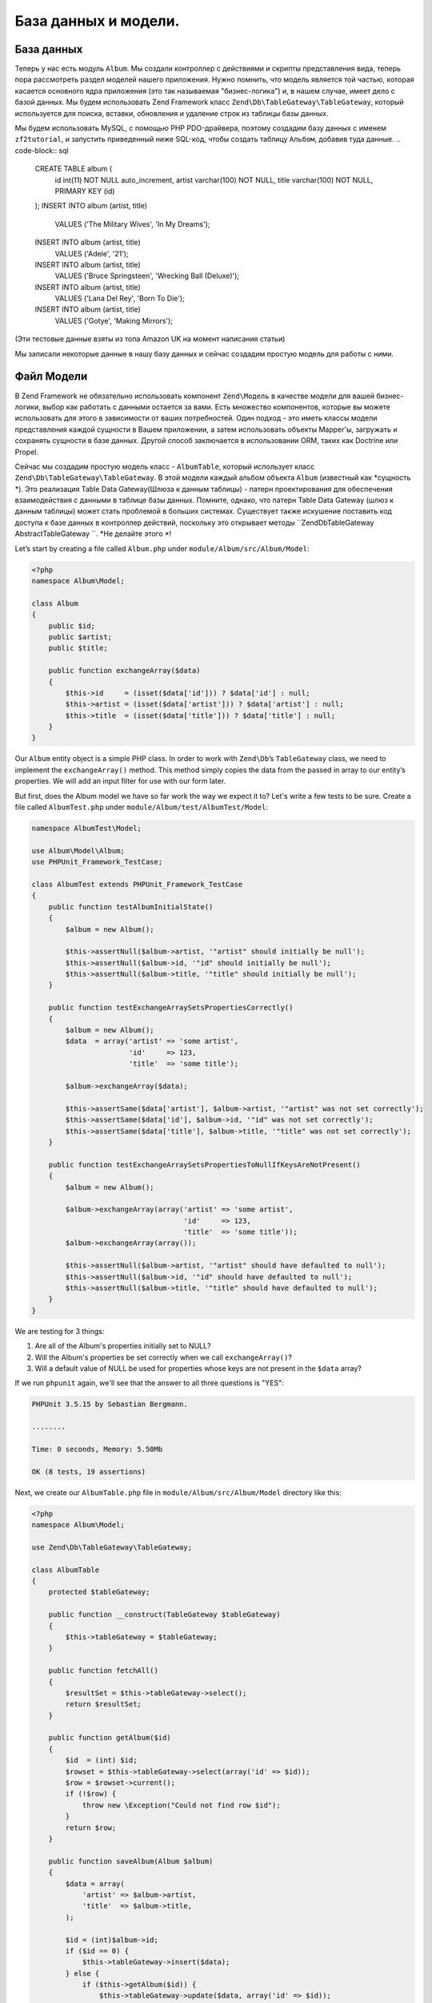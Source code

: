 .. _user-guide.database-and-models:

###################
База данных и модели.
###################

База данных
------------

Теперь у нас есть модуль ``Album``. Мы создали контроллер с действиями и
скрипты представления вида, теперь пора рассмотреть раздел моделей нашего приложения.
Нужно помнить, что модель является той частью, которая касается основного ядра приложения
(это так называемая "бизнес-логика") и, в нашем случае, имеет дело с
базой данных. Мы будем использовать Zend Framework класс
``Zend\Db\TableGateway\TableGateway``, который используется для поиска, вставки, обновления и
удаление строк из таблицы базы данных.

Мы будем использовать MySQL, с помощью PHP PDO-драйверa, поэтому создадим базу данных с именем
``zf2tutorial``, и запустить приведенный ниже SQL-код, чтобы создать таблицу ``Альбом``, 
добавив туда данные.
.. code-block:: sql

    CREATE TABLE album (
      id int(11) NOT NULL auto_increment,
      artist varchar(100) NOT NULL,
      title varchar(100) NOT NULL,
      PRIMARY KEY (id)
    );
    INSERT INTO album (artist, title)
        VALUES  ('The  Military  Wives',  'In  My  Dreams');
    INSERT INTO album (artist, title)
        VALUES  ('Adele',  '21');
    INSERT INTO album (artist, title)
        VALUES  ('Bruce  Springsteen',  'Wrecking Ball (Deluxe)');
    INSERT INTO album (artist, title)
        VALUES  ('Lana  Del  Rey',  'Born  To  Die');
    INSERT INTO album (artist, title)
        VALUES  ('Gotye',  'Making  Mirrors');

(Эти тестовые данные взяты из топа Amazon UK на момент написания статьи)

Мы записали некоторые данные в нашу базу данных и сейчас создадим простую модель для работы с ними.

Файл Модели
---------------
В Zend Framework не обязательно использовать компонент ``Zend\Модель``  в качестве модели для вашей
бизнес-логики, выбор как работать с данными остается за вами. Есть
множество компонентов, которые вы можете использовать для этого в зависимости от ваших потребностей. 
Один подход - это иметь классы модели представления каждой сущности в Вашем приложении, а затем
использовать объекты Mapper'ы, загружать и сохранять сущности в базе данных. 
Другой способ заключается в использовании ORM, таких как Doctrine или Propel.

Сейчас мы создадим простую модель класс - ``AlbumTable``, 
который использует класс ``Zend\Db\TableGateway\TableGateway``.
В этой модели каждый альбом объекта ``Album`` (известный как *сущность *). Это
реализация Table Data Gateway(Шлюза к данным таблицы) - патерн проектирования
для обеспечения взаимодействия с данными в таблице базы данных. Помните, однако, что патерн Table Data Gateway
(шлюз к  данным таблицы) может стать проблемой в больших системах. Существует также искушение поставить код
доступа к базе данных в контроллер действий, поскольку это открывает методы
``Zend\Db\TableGateway \ AbstractTableGateway ``. *Не делайте этого *!

Let’s start by creating a file called ``Album.php`` under ``module/Album/src/Album/Model``:

.. code-block:: php

    <?php
    namespace Album\Model;

    class Album
    {
        public $id;
        public $artist;
        public $title;

        public function exchangeArray($data)
        {
            $this->id     = (isset($data['id'])) ? $data['id'] : null;
            $this->artist = (isset($data['artist'])) ? $data['artist'] : null;
            $this->title  = (isset($data['title'])) ? $data['title'] : null;
        }
    }

Our ``Album`` entity object is a simple PHP class. In order to work with
``Zend\Db``’s ``TableGateway`` class, we need to implement the ``exchangeArray()``
method. This method simply copies the data from the passed in array to our entity’s
properties. We will add an input filter for use with our form later.

But first, does the Album model we have so far work the way we expect it to? Let's write a few tests to be sure.
Create a file called ``AlbumTest.php`` under ``module/Album/test/AlbumTest/Model``:


.. code-block:: php

    namespace AlbumTest\Model;

    use Album\Model\Album;
    use PHPUnit_Framework_TestCase;

    class AlbumTest extends PHPUnit_Framework_TestCase
    {
        public function testAlbumInitialState()
        {
            $album = new Album();

            $this->assertNull($album->artist, '"artist" should initially be null');
            $this->assertNull($album->id, '"id" should initially be null');
            $this->assertNull($album->title, '"title" should initially be null');
        }

        public function testExchangeArraySetsPropertiesCorrectly()
        {
            $album = new Album();
            $data  = array('artist' => 'some artist',
                           'id'     => 123,
                           'title'  => 'some title');

            $album->exchangeArray($data);

            $this->assertSame($data['artist'], $album->artist, '"artist" was not set correctly');
            $this->assertSame($data['id'], $album->id, '"id" was not set correctly');
            $this->assertSame($data['title'], $album->title, '"title" was not set correctly');
        }

        public function testExchangeArraySetsPropertiesToNullIfKeysAreNotPresent()
        {
            $album = new Album();

            $album->exchangeArray(array('artist' => 'some artist',
                                        'id'     => 123,
                                        'title'  => 'some title'));
            $album->exchangeArray(array());

            $this->assertNull($album->artist, '"artist" should have defaulted to null');
            $this->assertNull($album->id, '"id" should have defaulted to null');
            $this->assertNull($album->title, '"title" should have defaulted to null');
        }
    }

We are testing for 3 things:

1. Are all of the Album's properties initially set to NULL?
2. Will the Album's properties be set correctly when we call ``exchangeArray()``?
3. Will a default value of NULL be used for properties whose keys are not present in the ``$data`` array?

If we run ``phpunit`` again, we'll see that the answer to all three questions is "YES":

.. code-block:: text

    PHPUnit 3.5.15 by Sebastian Bergmann.

    ........

    Time: 0 seconds, Memory: 5.50Mb

    OK (8 tests, 19 assertions)

Next, we create our ``AlbumTable.php`` file in ``module/Album/src/Album/Model`` directory like this:

.. code-block:: php

    <?php
    namespace Album\Model;

    use Zend\Db\TableGateway\TableGateway;

    class AlbumTable
    {
        protected $tableGateway;

        public function __construct(TableGateway $tableGateway)
        {
            $this->tableGateway = $tableGateway;
        }

        public function fetchAll()
        {
            $resultSet = $this->tableGateway->select();
            return $resultSet;
        }

        public function getAlbum($id)
        {
            $id  = (int) $id;
            $rowset = $this->tableGateway->select(array('id' => $id));
            $row = $rowset->current();
            if (!$row) {
                throw new \Exception("Could not find row $id");
            }
            return $row;
        }

        public function saveAlbum(Album $album)
        {
            $data = array(
                'artist' => $album->artist,
                'title'  => $album->title,
            );

            $id = (int)$album->id;
            if ($id == 0) {
                $this->tableGateway->insert($data);
            } else {
                if ($this->getAlbum($id)) {
                    $this->tableGateway->update($data, array('id' => $id));
                } else {
                    throw new \Exception('Form id does not exist');
                }
            }
        }

        public function deleteAlbum($id)
        {
            $this->tableGateway->delete(array('id' => $id));
        }
    }


There’s a lot going on here. Firstly, we set the protected property ``$tableGateway``
to the ``TableGateway`` instance passed in the constructor. We will use this to
perform operations on the database table for our albums.

We then create some helper methods that our application will use to interface
with the table gateway.  ``fetchAll()`` retrieves all albums rows from the
database as a ``ResultSet``, ``getAlbum()`` retrieves a single row as an
``Album`` object, ``saveAlbum()`` either creates a new row in the database or
updates a row that already exists and ``deleteAlbum()`` removes the row
completely. The code for each of these methods is, hopefully, self-explanatory.

Using ServiceManager to configure the table gateway and inject into the AlbumTable
-----------------------------------------------------------------------------------------

In order to always use the same instance of our ``AlbumTable``, we will use the
``ServiceManager`` to define how to create one. This is most easily done in the
Module class where we create a method called ``getServiceConfig()`` which is
automatically called by the ``ModuleManager`` and applied to the ``ServiceManager``.
We’ll then be able to retrieve it in our controller when we need it.

To configure the ``ServiceManager``, we can either supply the name of the class
to be instantiated or a factory (closure or callback) that instantiates the
object when the ``ServiceManager`` needs it. We start by implementing
``getServiceConfig()`` to provide a factory that creates an ``AlbumTable``. Add
this method to the bottom of the ``Module.php`` file in ``module/Album``.

.. code-block:: php
    :emphasize-lines: 5-8,14-32

    <?php
    namespace Album;

    // Add these import statements:
    use Album\Model\Album;
    use Album\Model\AlbumTable;
    use Zend\Db\ResultSet\ResultSet;
    use Zend\Db\TableGateway\TableGateway;

    class Module
    {
        // getAutoloaderConfig() and getConfig() methods here

        // Add this method:
        public function getServiceConfig()
        {
            return array(
                'factories' => array(
                    'Album\Model\AlbumTable' =>  function($sm) {
                        $tableGateway = $sm->get('AlbumTableGateway');
                        $table = new AlbumTable($tableGateway);
                        return $table;
                    },
                    'AlbumTableGateway' => function ($sm) {
                        $dbAdapter = $sm->get('Zend\Db\Adapter\Adapter');
                        $resultSetPrototype = new ResultSet();
                        $resultSetPrototype->setArrayObjectPrototype(new Album());
                        return new TableGateway('album', $dbAdapter, null, $resultSetPrototype);
                    },
                ),
            );
        }
    }

This method returns an array of ``factories`` that are all merged together by
the ``ModuleManager`` before passing to the ``ServiceManager``. The factory
for ``Album\Model\AlbumTable`` uses the ``ServiceManager`` to create an
``AlbumTableGateway`` to pass to the ``AlbumTable``. We also tell the
``ServiceManager`` that an ``AlbumTableGateway`` is created by getting a
``Zend\Db\Adapter\Adapter`` (also from the ``ServiceManager``) and using it
to create a ``TableGateway`` object. The ``TableGateway`` is told to use an
``Album`` object whenever it creates a new result row. The TableGateway
classes use the prototype pattern for creation of result sets and entities.
This means that instead of instantiating when required, the system clones a
previously instantiated object. See
`PHP Constructor Best Practices and the Prototype Pattern <http://ralphschindler.com/2012/03/09/php-constructor-best-practices-and-the-prototype-pattern>`_
for more details.

Finally, we need to configure the ``ServiceManager`` so that it knows how to get a
``Zend\Db\Adapter\Adapter``. This is done using a factory called
``Zend\Db\Adapter\AdapterServiceFactory`` which we can configure within the
merged config system. Zend Framework 2’s ``ModuleManager`` merges all the
configuration from each module’s ``module.config.php`` file and then merges in
the files in ``config/autoload`` (``*.global.php`` and then ``*.local.php``
files). We’ll add our database configuration information to ``global.php`` which
you should commit to your version control system. You can use ``local.php``
(outside of the VCS) to store the credentials for your database if you want to.
Modify ``config/autoload/global.php`` with following code:

.. code-block:: php

    <?php
    return array(
        'db' => array(
            'driver'         => 'Pdo',
            'dsn'            => 'mysql:dbname=zf2tutorial;host=localhost',
            'driver_options' => array(
                PDO::MYSQL_ATTR_INIT_COMMAND => 'SET NAMES \'UTF8\''
            ),
        ),
        'service_manager' => array(
            'factories' => array(
                'Zend\Db\Adapter\Adapter'
                        => 'Zend\Db\Adapter\AdapterServiceFactory',
            ),
        ),
    );

You should put your database credentials in ``config/autoload/local.php`` so
that they are not in the git repository (as ``local.php`` is ignored):

.. code-block:: php

    <?php
    return array(
        'db' => array(
            'username' => 'YOUR USERNAME HERE',
            'password' => 'YOUR PASSWORD HERE',
        ),
    );

Testing
-------

Let's write a few tests for all this code we've just written. First, we need
to create a test class for the ``AlbumTable``.
Create a file ``AlbumTableTest.php`` in ``module/Album/test/AlbumTest/Model``

.. code-block:: php

    <?php
    namespace AlbumTest\Model;

    use Album\Model\AlbumTable;
    use Album\Model\Album;
    use Zend\Db\ResultSet\ResultSet;
    use PHPUnit_Framework_TestCase;

    class AlbumTableTest extends PHPUnit_Framework_TestCase
    {
        public function testFetchAllReturnsAllAlbums()
        {
            $resultSet        = new ResultSet();
            $mockTableGateway = $this->getMock('Zend\Db\TableGateway\TableGateway',
                                               array('select'), array(), '', false);
            $mockTableGateway->expects($this->once())
                             ->method('select')
                             ->with()
                             ->will($this->returnValue($resultSet));

            $albumTable = new AlbumTable($mockTableGateway);

            $this->assertSame($resultSet, $albumTable->fetchAll());
        }
    }


In this test, we introduce the concept of `Mock objects
<http://www.phpunit.de/manual/3.6/en/test-doubles.html#test-doubles.mock-objects>`_.
A thorough explanation of what a Mock object is goes beyond the scope of this tutorial,
but it's basically an object that takes the place of another object and behaves in
a predefined way. Since we are testing the ``AlbumTable`` here and NOT the ``TableGateway``
class (the Zend team has already tested the ``TableGateway`` class and we know it works),
we just want to make sure that our ``AlbumTable`` class is interacting with the ``TableGatway``
class the way that we expect it to. Above, we're testing to see if the ``fetchAll()`` method
of ``AlbumTable`` will call the ``select()`` method of the ``$tableGateway`` property with
no parameters. If it does, it should return a ``ResultSet`` object. Finally, we expect that
this same ``ResultSet`` object will be returned to the calling method. This test should run
fine, so now we can add the rest of the test methods:

.. code-block:: php

    public function testCanRetrieveAnAlbumByItsId()
    {
        $album = new Album();
        $album->exchangeArray(array('id'     => 123,
                                    'artist' => 'The Military Wives',
                                    'title'  => 'In My Dreams'));

        $resultSet = new ResultSet();
        $resultSet->setArrayObjectPrototype(new Album());
        $resultSet->initialize(array($album));

        $mockTableGateway = $this->getMock('Zend\Db\TableGateway\TableGateway', array('select'), array(), '', false);
        $mockTableGateway->expects($this->once())
                         ->method('select')
                         ->with(array('id' => 123))
                         ->will($this->returnValue($resultSet));

        $albumTable = new AlbumTable($mockTableGateway);

        $this->assertSame($album, $albumTable->getAlbum(123));
    }

    public function testCanDeleteAnAlbumByItsId()
    {
        $mockTableGateway = $this->getMock('Zend\Db\TableGateway\TableGateway', array('delete'), array(), '', false);
        $mockTableGateway->expects($this->once())
                         ->method('delete')
                         ->with(array('id' => 123));

        $albumTable = new AlbumTable($mockTableGateway);
        $albumTable->deleteAlbum(123);
    }

    public function testSaveAlbumWillInsertNewAlbumsIfTheyDontAlreadyHaveAnId()
    {
        $albumData = array('artist' => 'The Military Wives', 'title' => 'In My Dreams');
        $album     = new Album();
        $album->exchangeArray($albumData);

        $mockTableGateway = $this->getMock('Zend\Db\TableGateway\TableGateway', array('insert'), array(), '', false);
        $mockTableGateway->expects($this->once())
                         ->method('insert')
                         ->with($albumData);

        $albumTable = new AlbumTable($mockTableGateway);
        $albumTable->saveAlbum($album);
    }

    public function testSaveAlbumWillUpdateExistingAlbumsIfTheyAlreadyHaveAnId()
    {
        $albumData = array('id' => 123, 'artist' => 'The Military Wives', 'title' => 'In My Dreams');
        $album     = new Album();
        $album->exchangeArray($albumData);

        $resultSet = new ResultSet();
        $resultSet->setArrayObjectPrototype(new Album());
        $resultSet->initialize(array($album));

        $mockTableGateway = $this->getMock('Zend\Db\TableGateway\TableGateway',
                                           array('select', 'update'), array(), '', false);
        $mockTableGateway->expects($this->once())
                         ->method('select')
                         ->with(array('id' => 123))
                         ->will($this->returnValue($resultSet));
        $mockTableGateway->expects($this->once())
                         ->method('update')
                         ->with(array('artist' => 'The Military Wives', 'title' => 'In My Dreams'),
                                array('id' => 123));

        $albumTable = new AlbumTable($mockTableGateway);
        $albumTable->saveAlbum($album);
    }

    public function testExceptionIsThrownWhenGettingNonexistentAlbum()
    {
        $resultSet = new ResultSet();
        $resultSet->setArrayObjectPrototype(new Album());
        $resultSet->initialize(array());

        $mockTableGateway = $this->getMock('Zend\Db\TableGateway\TableGateway', array('select'), array(), '', false);
        $mockTableGateway->expects($this->once())
                         ->method('select')
                         ->with(array('id' => 123))
                         ->will($this->returnValue($resultSet));

        $albumTable = new AlbumTable($mockTableGateway);

        try
        {
            $albumTable->getAlbum(123);
        }
        catch (\Exception $e)
        {
            $this->assertSame('Could not find row 123', $e->getMessage());
            return;
        }

        $this->fail('Expected exception was not thrown');
    }

Let's review our tests. We are testing that:

1. We can retrieve an individual album by its ID.
2. We can delete albums.
3. We can save new album.
4. We can update existing albums.
5. We will encounter an exception if we're trying to retrieve an album that doesn't exist.

Great - our ``AlbumTable`` class is tested. Let's move on!

Back to the controller
----------------------

Now that the ``ServiceManager`` can create an ``AlbumTable`` instance for us, we
can add a method to the controller to retrieve it. Add ``getAlbumTable()`` to
the ``AlbumController`` class:

.. code-block:: php

    // module/Album/src/Album/Controller/AlbumController.php:
        public function getAlbumTable()
        {
            if (!$this->albumTable) {
                $sm = $this->getServiceLocator();
                $this->albumTable = $sm->get('Album\Model\AlbumTable');
            }
            return $this->albumTable;
        }

You should also add:

.. code-block:: php

    protected $albumTable;

to the top of the class.

We can now call ``getAlbumTable()`` from within our controller whenever we need
to interact with our model. Let's make sure it works by writing a test.

Add this test to your ``AlbumControllerTest`` class:

.. code-block:: php

    public function testGetAlbumTableReturnsAnInstanceOfAlbumTable()
    {
        $this->assertInstanceOf('Album\Model\AlbumTable', $this->controller->getAlbumTable());
    }

If the service locator was configured correctly in ``Module.php``, then we
should get an instance of ``Album\Model\AlbumTable`` when calling ``getAlbumTable()``.

Listing albums
--------------

In order to list the albums, we need to retrieve them from the model and pass
them to the view. To do this, we fill in ``indexAction()`` within
``AlbumController``.  Update the ``AlbumController``’s ``indexAction()`` like
this:

.. code-block:: php

    // module/Album/src/Album/Controller/AlbumController.php:
    // ...
        public function indexAction()
        {
            return new ViewModel(array(
                'albums' => $this->getAlbumTable()->fetchAll(),
            ));
        }
    // ...

With Zend Framework 2, in order to set variables in the view, we return a
``ViewModel`` instance where the first parameter of the constructor is an array
from the action containing data we need. These are then automatically passed to
the view script. The ``ViewModel`` object also allows us to change the view
script that is used, but the default is to use ``{controller name}/{action
name}``. We can now fill in the ``index.phtml`` view script:

.. code-block:: php

    <?php
    // module/Album/view/album/album/index.phtml:

    $title = 'My albums';
    $this->headTitle($title);
    ?>
    <h1><?php echo $this->escapeHtml($title); ?></h1>
    <p>
        <a href="<?php echo $this->url('album', array('action'=>'add'));?>">Add new album</a>
    </p>

    <table class="table">
    <tr>
        <th>Title</th>
        <th>Artist</th>
        <th>&nbsp;</th>
    </tr>
    <?php foreach ($albums as $album) : ?>
    <tr>
        <td><?php echo $this->escapeHtml($album->title);?></td>
        <td><?php echo $this->escapeHtml($album->artist);?></td>
        <td>
            <a href="<?php echo $this->url('album',
                array('action'=>'edit', 'id' => $album->id));?>">Edit</a>
            <a href="<?php echo $this->url('album',
                array('action'=>'delete', 'id' => $album->id));?>">Delete</a>
        </td>
    </tr>
    <?php endforeach; ?>
    </table>

The first thing we do is to set the title for the page (used in the layout) and
also set the title for the ``<head>`` section using the ``headTitle()`` view
helper which will display in the browser’s title bar. We then create a link to
add a new album.

The ``url()`` view helper is provided by Zend Framework 2 and is used to create
the links we need. The first parameter to ``url()`` is the route name we wish to use
for construction of the URL, and the second parameter is an array of all the
variables to fit into the placeholders to use. In this case we use our ‘album’
route which is set up to accept two placeholder variables: ``action`` and ``id``.

We iterate over the ``$albums`` that we assigned from the controller action. The
Zend Framework 2 view system automatically ensures that these variables are
extracted into the scope of the view script, so that we don’t have to worry
about prefixing them with ``$this->`` as we used to have to do with Zend
Framework 1; however you can do so if you wish.

We then create a table to display each album’s title and artist, and provide
links to allow for editing and deleting the record. A standard ``foreach:`` loop
is used to iterate over the list of albums, and we use the alternate form using
a colon and ``endforeach;`` as it is easier to scan than to try and match up
braces. Again, the ``url()`` view helper is used to create the edit and delete
links.

.. note::

    We always use the ``escapeHtml()`` view helper to help protect
    ourselves from XSS vulnerabilities.

If you open http://zf2-tutorial.localhost/album you should see this:

.. image:: ../images/user-guide.database-and-models.album-list.png
    :width: 940 px
